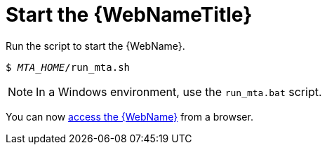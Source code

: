 // Module included in the following assemblies:
// * docs/web-console-guide_5/master.adoc
[[starting_console]]
= Start the {WebNameTitle}

Run the script to start the {WebName}.

[source,options="nowrap",subs="+quotes"]
----
$ __MTA_HOME__/run_mta.sh
----

NOTE: In a Windows environment, use the `run_mta.bat` script.

You can now xref:access_web_console[access the {WebName}] from a browser.
